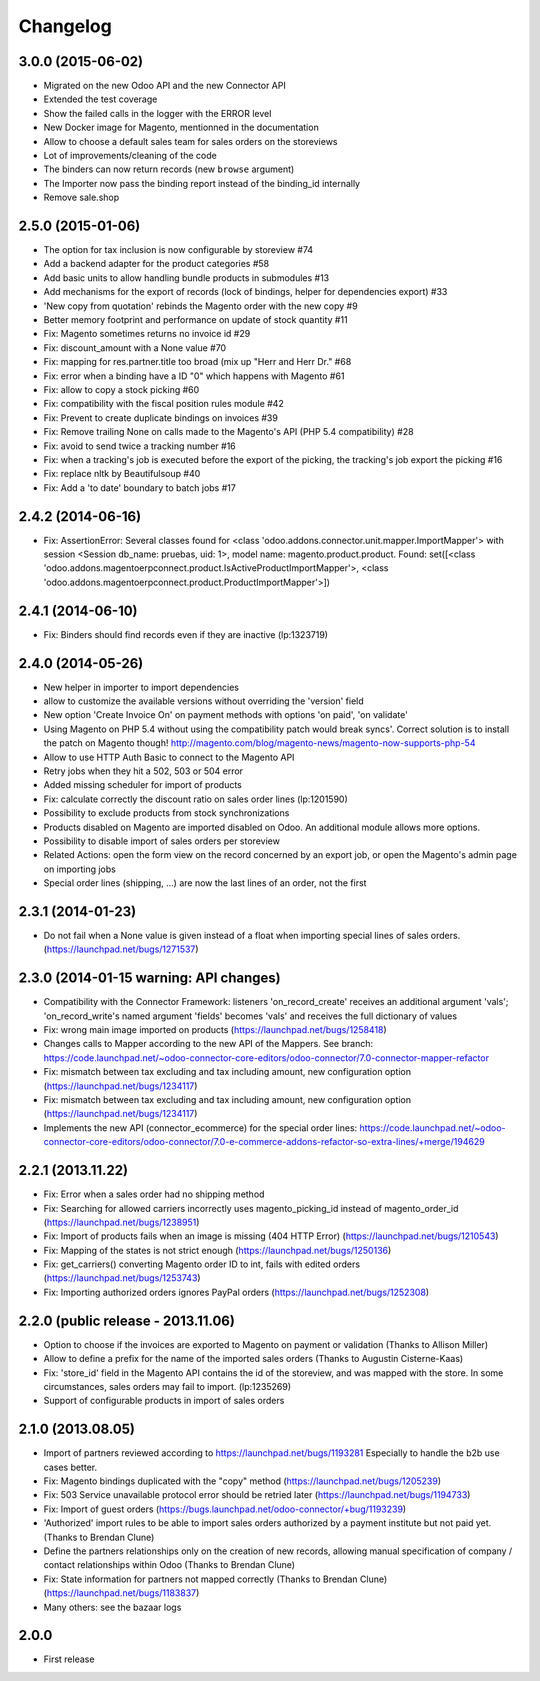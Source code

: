 Changelog
---------

3.0.0 (2015-06-02)
~~~~~~~~~~~~~~~~~~

* Migrated on the new Odoo API and the new Connector API
* Extended the test coverage
* Show the failed calls in the logger with the ERROR level
* New Docker image for Magento, mentionned in the documentation
* Allow to choose a default sales team for sales orders on the storeviews
* Lot of improvements/cleaning of the code
* The binders can now return records (new ``browse`` argument)
* The Importer now pass the binding report instead of the binding_id
  internally
* Remove sale.shop

2.5.0 (2015-01-06)
~~~~~~~~~~~~~~~~~~

* The option for tax inclusion is now configurable by storeview #74
* Add a backend adapter for the product categories #58
* Add basic units to allow handling bundle products in submodules #13
* Add mechanisms for the export of records (lock of bindings, helper for dependencies export) #33
* 'New copy from quotation' rebinds the Magento order with the new copy #9
* Better memory footprint and performance on update of stock quantity #11
* Fix: Magento sometimes returns no invoice id #29
* Fix: discount_amount with a None value #70
* Fix: mapping for res.partner.title too broad (mix up "Herr and Herr Dr." #68
* Fix: error when a binding have a ID "0" which happens with Magento #61
* Fix: allow to copy a stock picking #60
* Fix: compatibility with the fiscal position rules module #42
* Fix: Prevent to create duplicate bindings on invoices #39
* Fix: Remove trailing None on calls made to the Magento's API (PHP 5.4 compatibility) #28
* Fix: avoid to send twice a tracking number #16
* Fix: when a tracking's job is executed before the export of the picking, the tracking's job export the picking #16
* Fix: replace nltk by Beautifulsoup #40
* Fix:  Add a 'to date' boundary to batch jobs #17

2.4.2 (2014-06-16)
~~~~~~~~~~~~~~~~~~

* Fix: AssertionError: Several classes found for <class 'odoo.addons.connector.unit.mapper.ImportMapper'> with session <Session db_name: pruebas, uid: 1>, model name: magento.product.product. Found: set([<class 'odoo.addons.magentoerpconnect.product.IsActiveProductImportMapper'>, <class 'odoo.addons.magentoerpconnect.product.ProductImportMapper'>])

2.4.1 (2014-06-10)
~~~~~~~~~~~~~~~~~~

* Fix: Binders should find records even if they are inactive (lp:1323719)

2.4.0 (2014-05-26)
~~~~~~~~~~~~~~~~~~

* New helper in importer to import dependencies
* allow to customize the available versions without overriding the 'version' field
* New option 'Create Invoice On' on payment methods with options 'on paid', 'on validate'
* Using Magento on PHP 5.4 without using the compatibility patch would
  break syncs'. Correct solution is to install the patch on Magento
  though! http://magento.com/blog/magento-news/magento-now-supports-php-54
* Allow to use HTTP Auth Basic to connect to the Magento API
* Retry jobs when they hit a 502, 503 or 504 error
* Added missing scheduler for import of products
* Fix: calculate correctly the discount ratio on sales order lines (lp:1201590)
* Possibility to exclude products from stock synchronizations
* Products disabled on Magento are imported disabled on Odoo. An additional module allows more options.
* Possibility to disable import of sales orders per storeview
* Related Actions: open the form view on the record concerned by an export job, or open the Magento's admin page
  on importing jobs
* Special order lines (shipping, ...) are now the last lines of an order, not the first


2.3.1 (2014-01-23)
~~~~~~~~~~~~~~~~~~

*  Do not fail when a None value is given instead of a float when importing special lines of sales orders. (https://launchpad.net/bugs/1271537)


2.3.0 (2014-01-15 warning: API changes)
~~~~~~~~~~~~~~~~~~~~~~~~~~~~~~~~~~~~~~~

* Compatibility with the Connector Framework: listeners 'on_record_create' receives
  an additional argument 'vals'; 'on_record_write's named argument 'fields' becomes 'vals'
  and receives the full dictionary of values
* Fix: wrong main image imported on products (https://launchpad.net/bugs/1258418)
* Changes calls to Mapper according to the new API of the Mappers.
  See branch: https://code.launchpad.net/~odoo-connector-core-editors/odoo-connector/7.0-connector-mapper-refactor
* Fix: mismatch between tax excluding and tax including amount, new configuration option (https://launchpad.net/bugs/1234117)
* Fix: mismatch between tax excluding and tax including amount, new configuration option (https://launchpad.net/bugs/1234117)
* Implements the new API (connector_ecommerce) for the special order lines:
  https://code.launchpad.net/~odoo-connector-core-editors/odoo-connector/7.0-e-commerce-addons-refactor-so-extra-lines/+merge/194629


2.2.1 (2013.11.22)
~~~~~~~~~~~~~~~~~~

* Fix: Error when a sales order had no shipping method
* Fix: Searching for allowed carriers incorrectly uses magento_picking_id instead of magento_order_id (https://launchpad.net/bugs/1238951)
* Fix: Import of products fails when an image is missing (404 HTTP Error)  (https://launchpad.net/bugs/1210543)
* Fix: Mapping of the states is not strict enough  (https://launchpad.net/bugs/1250136)
* Fix: get_carriers() converting Magento order ID to int, fails with edited orders (https://launchpad.net/bugs/1253743)
* Fix: Importing authorized orders ignores PayPal orders (https://launchpad.net/bugs/1252308)


2.2.0 (public release - 2013.11.06)
~~~~~~~~~~~~~~~~~~~~~~~~~~~~~~~~~~~

* Option to choose if the invoices are exported to Magento on payment or validation (Thanks to Allison Miller)
* Allow to define a prefix for the name of the imported sales orders (Thanks to Augustin Cisterne-Kaas)
* Fix: 'store_id' field in the Magento API contains the id of the storeview, and was mapped with the store. In some circumstances, sales orders may fail to import. (lp:1235269)
* Support of configurable products in import of sales orders


2.1.0 (2013.08.05)
~~~~~~~~~~~~~~~~~~

* Import of partners reviewed according to https://launchpad.net/bugs/1193281
  Especially to handle the b2b use cases better.
* Fix: Magento bindings duplicated with the "copy" method (https://launchpad.net/bugs/1205239)
* Fix: 503 Service unavailable protocol error should be retried later (https://launchpad.net/bugs/1194733)
* Fix: Import of guest orders (https://bugs.launchpad.net/odoo-connector/+bug/1193239)
* 'Authorized' import rules to be able to import sales orders authorized by a payment institute but not paid yet. (Thanks to Brendan Clune)
* Define the partners relationships only on the creation of new records, allowing manual specification of company / contact relationships within Odoo (Thanks to Brendan Clune)
* Fix: State information for partners not mapped correctly (Thanks to Brendan Clune) (https://launchpad.net/bugs/1183837)
* Many others: see the bazaar logs

2.0.0
~~~~~

* First release


..
  Model:
  2.0.1 (date of release)
  ~~~~~~~~~~~~~~~~~~~~~~~

  * change 1
  * change 2
